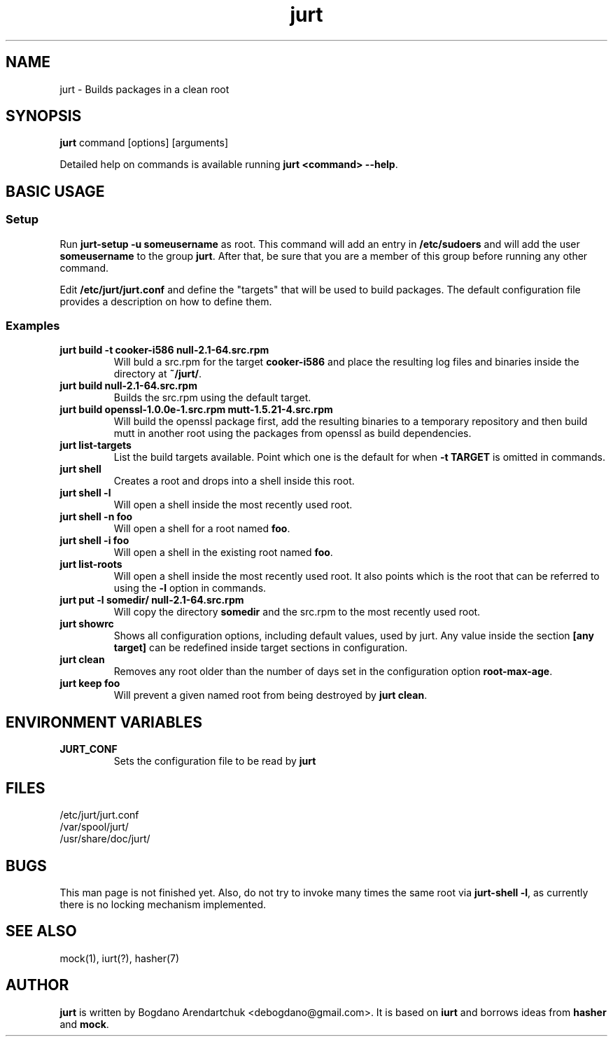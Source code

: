 .\" jurt - Builds packages in a clean root
.TH "jurt" "1" "2012 Jan 31" "Bogdano Arendartchuk" ""
.SH "NAME"
jurt \- Builds packages in a clean root
.SH "SYNOPSIS"
\fBjurt\fP command [options] [arguments]

Detailed help on commands is available running \fBjurt <command> \-\-help\fP.
.SH "BASIC USAGE"
.SS "Setup"

Run \fBjurt-setup -u someusername\fP as root. This command will add an entry in \fB/etc/sudoers\fP and will add the user \fBsomeusername\fP to the group \fBjurt\fP. After that, be sure that you are a member of this group before running any other command.

Edit \fB/etc/jurt/jurt.conf\fP and define the "targets" that will be used to build packages. The default configuration file provides a description on how to define them.

.SS "Examples"
.PP
.IP "\fBjurt build -t cooker-i586 null-2.1-64.src.rpm\fP"
Will buld a src.rpm for the target \fBcooker-i586\fP and place the resulting log files and binaries inside the directory at \fB~/jurt/\fP.
.IP "\fBjurt build null-2.1-64.src.rpm\fP"
Builds the src.rpm using the default target.
.IP "\fBjurt build openssl-1.0.0e-1.src.rpm mutt-1.5.21-4.src.rpm\fP"
Will build the openssl package first, add the resulting binaries to a temporary repository and then build mutt in another root using the packages from openssl as build dependencies.
.IP "\fBjurt list-targets\fP"
List the build targets available. Point which one is the default for when \fB-t TARGET\fP is omitted in commands.
.IP "\fBjurt shell\fP"
Creates a root and drops into a shell inside this root.
.IP "\fBjurt shell -l\fP"
Will open a shell inside the most recently used root.
.IP "\fBjurt shell -n foo\fP"
Will open a shell for a root named \fBfoo\fP.
.IP "\fBjurt shell -i foo\fP"
Will open a shell in the existing root named \fBfoo\fP.
.IP "\fBjurt list-roots\fP"
Will open a shell inside the most recently used root. It also points which is the root that can be referred to using the \fB-l\fP option in commands.
.IP "\fBjurt put -l somedir/ null-2.1-64.src.rpm\fP"
Will copy the directory \fBsomedir\fP and the src.rpm to the most recently used root.
.IP "\fBjurt showrc\fP"
Shows all configuration options, including default values, used by jurt. Any value inside the section \fB[any target]\fP can be redefined inside target sections in configuration.
.IP "\fBjurt clean\fP"
Removes any root older than the number of days set in the configuration option \fBroot-max-age\fP.
.IP "\fBjurt keep foo\fP"
Will prevent a given named root from being destroyed by \fBjurt clean\fP.
.SH "ENVIRONMENT VARIABLES"
.PP
.IP "\fBJURT_CONF\fP"
Sets the configuration file to be read by \fBjurt\fP
.SH "FILES"
.nf 
/etc/jurt/jurt.conf
/var/spool/jurt/
/usr/share/doc/jurt/
.fi 
.SH "BUGS"
This man page is not finished yet.
Also, do not try to invoke many times the same root via \fBjurt-shell -l\fP, as currently there is no locking mechanism implemented.
.SH "SEE ALSO"
mock(1), iurt(?), hasher(7)
.SH "AUTHOR"
\fBjurt\fP is written by Bogdano Arendartchuk <debogdano@gmail.com>. It is based on \fBiurt\fP and borrows ideas from \fBhasher\fP and \fBmock\fP.
